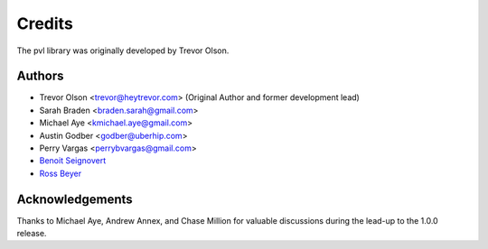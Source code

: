 =======
Credits
=======

The pvl library was originally developed by Trevor Olson.

Authors
-------

* Trevor Olson <trevor@heytrevor.com> (Original Author and former development lead)
* Sarah Braden <braden.sarah@gmail.com>
* Michael Aye <kmichael.aye@gmail.com>
* Austin Godber <godber@uberhip.com>
* Perry Vargas <perrybvargas@gmail.com>
* `Benoit Seignovert <https://github.com/seignovert>`_
* `Ross Beyer <https://github.com/rbeyer>`_


Acknowledgements
----------------

Thanks to Michael Aye, Andrew Annex, and Chase Million for valuable discussions during the
lead-up to the 1.0.0 release.